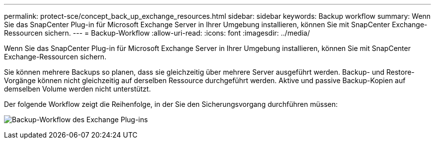 ---
permalink: protect-sce/concept_back_up_exchange_resources.html 
sidebar: sidebar 
keywords: Backup workflow 
summary: Wenn Sie das SnapCenter Plug-in für Microsoft Exchange Server in Ihrer Umgebung installieren, können Sie mit SnapCenter Exchange-Ressourcen sichern. 
---
= Backup-Workflow
:allow-uri-read: 
:icons: font
:imagesdir: ../media/


[role="lead"]
Wenn Sie das SnapCenter Plug-in für Microsoft Exchange Server in Ihrer Umgebung installieren, können Sie mit SnapCenter Exchange-Ressourcen sichern.

Sie können mehrere Backups so planen, dass sie gleichzeitig über mehrere Server ausgeführt werden. Backup- und Restore-Vorgänge können nicht gleichzeitig auf derselben Ressource durchgeführt werden. Aktive und passive Backup-Kopien auf demselben Volume werden nicht unterstützt.

Der folgende Workflow zeigt die Reihenfolge, in der Sie den Sicherungsvorgang durchführen müssen:

image:../media/sce_backup_workflow.gif["Backup-Workflow des Exchange Plug-ins"]
